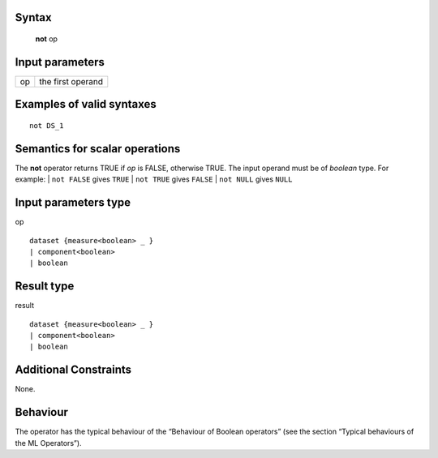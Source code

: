 ------
Syntax
------

    **not** op

----------------
Input parameters
----------------
.. list-table::

   * - op
     - the first operand

------------------------------------
Examples of valid syntaxes
------------------------------------
::

    not DS_1

------------------------------------
Semantics  for scalar operations
------------------------------------
The **not** operator returns TRUE if *op* is FALSE, otherwise TRUE. The input operand must be of *boolean* type.
For example:
| ``not FALSE`` gives ``TRUE``
| ``not TRUE`` gives ``FALSE``
| ``not NULL`` gives ``NULL``

-----------------------------
Input parameters type
-----------------------------
op ::

    dataset {measure<boolean> _ }
    | component<boolean>
    | boolean

-----------------------------
Result type
-----------------------------
result ::

    dataset {measure<boolean> _ }
    | component<boolean>
    | boolean

-----------------------------
Additional Constraints
-----------------------------
None.

---------
Behaviour
---------

The operator has the typical behaviour of the “Behaviour of Boolean operators” (see the section “Typical
behaviours of the ML Operators”).
